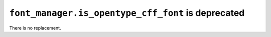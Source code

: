 ``font_manager.is_opentype_cff_font`` is deprecated
~~~~~~~~~~~~~~~~~~~~~~~~~~~~~~~~~~~~~~~~~~~~~~~~~~~

There is no replacement.
